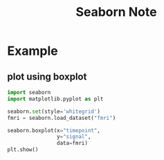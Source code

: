 #+TITLE: Seaborn Note
#+filetags: seaborn

* Example
** plot using boxplot
:PROPERTIES:
:ID:       b6b84ca1-8bd7-4f3c-89c6-0a726655d000
:END:
#+BEGIN_SRC python
import seaborn
import matplotlib.pyplot as plt

seaborn.set(style='whitegrid')
fmri = seaborn.load_dataset("fmri")

seaborn.boxplot(x="timepoint",
                y="signal",
                data=fmri)
plt.show()
#+END_SRC
